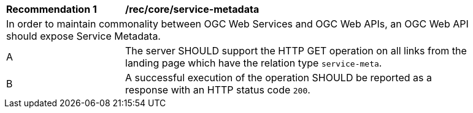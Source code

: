 [[rec_core_service-metadata]]
[width="90%",cols="2,6a"]
|===
^|*Recommendation {counter:rec-id}* |*/rec/core/service-metadata* 
2+|In order to maintain commonality between OGC Web Services and OGC Web APIs, an OGC Web API should expose Service Metadata.
^|A |The server SHOULD support the HTTP GET operation on all links from the landing page which have the relation type ``service-meta``.
^|B |A successful execution of the operation SHOULD be reported as a response with an HTTP status code ``200``.
|===
